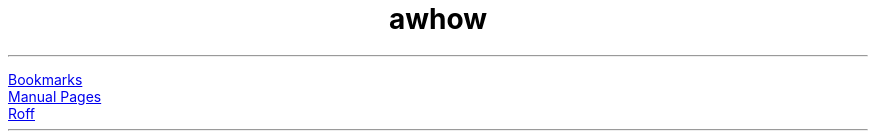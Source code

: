 .TL
awhow
.PP
.URL "bookmarks.html" Bookmarks
.br
.URL "manpages/" "Manual Pages"
.br
.URL "roff/" "Roff"
